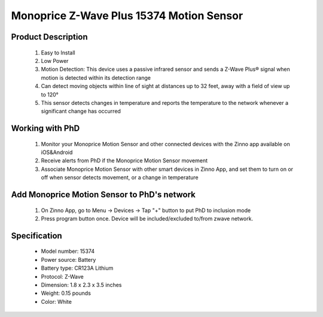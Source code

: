 Monoprice Z-Wave Plus 15374 Motion Sensor
-----------------------------------

	.. image:: ../../images/motion_sensor/monoprice_temp_detector.jpg
	.. :align: left
	
Product Description
~~~~~~~~~~~~~~~~~~~~~~~~~~	
	#. Easy to Install
	#. Low Power
	#. Motion Detection: This device uses a passive infrared sensor and sends a Z-Wave Plus® signal when motion is detected within its detection range
	#. Can detect moving objects within line of sight at distances up to 32 feet, away with a field of view up to 120°
	#. This sensor detects changes in temperature and reports the temperature to the network whenever a significant change has occurred
	
Working with PhD
~~~~~~~~~~~~~~~~~~~~~~~~~~~~~~~~~~~
	#. Monitor your Monoprice Motion Sensor and other connected devices with the Zinno app available on iOS&Android
	#. Receive alerts from PhD if the Monoprice Motion Sensor movement
	#. Associate Monoprice Motion Sensor with other smart devices in Zinno App, and set them to turn on or off when sensor detects movement, or a change in temperature
	
Add Monoprice Motion Sensor to PhD's network
~~~~~~~~~~~~~~~~~~~~~~~~~~~~~~~~~~~~~~~~
	#. On Zinno App, go to Menu → Devices → Tap "+" button to put PhD to inclusion mode
	#. Press program button once. Device will be included/excluded to/from zwave network.
		
	.. image:: ../../images/motion_sensor/monoprice_motion_with_temp_d.png
	.. :align: left
	

Specification
~~~~~~~~~~~~~~~~~~~~~~
	- Model number: 				15374
	- Power source: 				Battery
	- Battery type:					CR123A Lithium
	- Protocol: 					Z-Wave
	- Dimension:					1.8 x 2.3 x 3.5 inches
	- Weight:						0.15 pounds
	- Color: 						White

.. Basic operation
.. ~~~~~~~~~~~~~~~~~~~~~~~
	- Walking in front of the sensor sends an ON status signal (Basic set, value 0xFF) to any associated nodes. The led flashes once when this occurs.
	- After an ON status signal is sent, the sensor will monitor the area for additional motion. If no motion is detected wthin about 3 seconds, it will send an OFF status signal (Basic set, value 0x00)
	- LED is off during normal operation
	- The sensor is equipped with tamper switch.
	
.. Specification
.. ~~~~~~~~~~~~~~~~~~~~~~~
	- Operating frequency: 908.42 MHz
	- Operating range: Up to 100 feet line of sign
	- Opeating temperature: 5 ~ 140 oF (-15 ~ 60 oC)
	- Battery: 1xCR123A 
	
.. Inclusion/Exclusion to/from a network
.. ~~~~~~~~~~~~~~~~~~~~~~~
	#. Put controller to Inclusion/Exclusion mode
	#. Press program button once. Device will be included/excluded to/from zwave network.
		
	.. image:: ../../images/motion_sensor/monoprice_motion_with_temp_d.png
	.. :align: left

.. Link in Amazon
.. ~~~~~~~~~~~~~~~~~~~~~~~
	https://www.amazon.com/Monoprice-Z-Wave-Motion-Detector-Temperature/dp/B01I5YETV8
	
.. Configuration description
.. ~~~~~~~~~~~~~~~~~~~~~~~~~~
	There is no configuration for this device.
